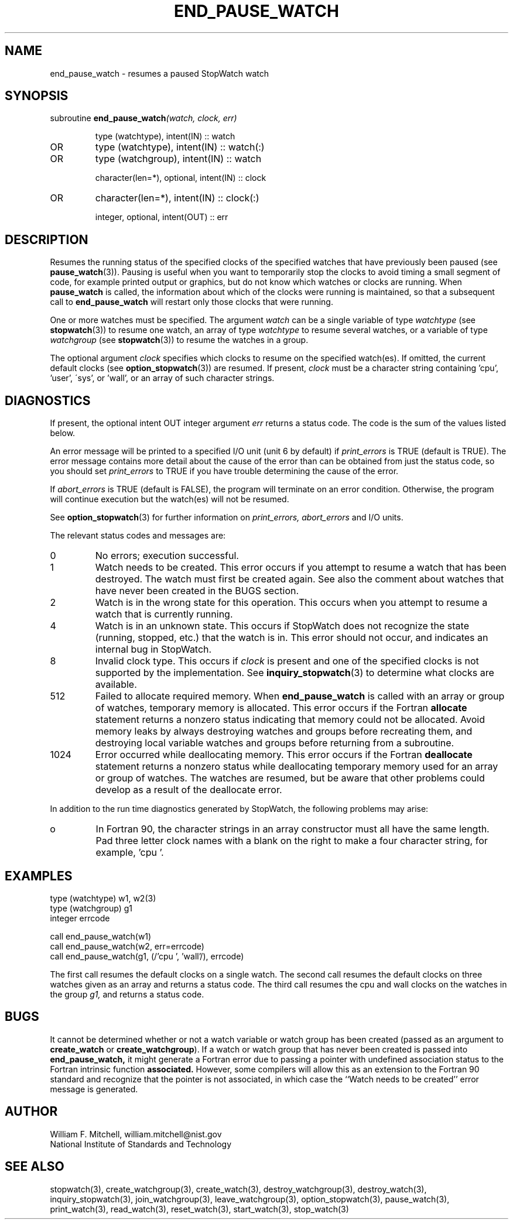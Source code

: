 .TH END_PAUSE_WATCH 3 "January 3, 1997" "StopWatch 1.0" "STOPWATCH PROCEDURES"
.PD 0.0v


.SH NAME
end_pause_watch - resumes a paused StopWatch watch

.SH SYNOPSIS
subroutine
.BI "end_pause_watch" "(watch, clock, err)"


.IP
type (watchtype), intent(IN) ::  watch
.IP OR
type (watchtype), intent(IN) ::  watch(:)
.IP OR
type (watchgroup), intent(IN) ::  watch


.IP
character(len=*), optional, intent(IN) ::  clock
.IP OR
character(len=*), intent(IN) ::  clock(:)


.IP
integer, optional, intent(OUT) ::  err


.SH DESCRIPTION
Resumes the running status of the specified clocks of
the specified watches that have previously been paused
(see
.BR "pause_watch" "(3))."
Pausing is useful when you want to temporarily stop the
clocks to avoid timing a small segment of code, for
example printed output or graphics, but do not know
which watches or clocks are running.  When
.B pause_watch
is called, the information about which of the clocks
were running is maintained, so that a subsequent call
to
.B end_pause_watch
will restart only those clocks that were running.

One or more watches must be specified.  The argument
.I watch
can be a single variable of type
.I watchtype
(see
.BR "stopwatch" "(3))"
to resume one watch, an array of type
.I watchtype
to resume several watches, or a variable of type
.I watchgroup
(see
.BR "stopwatch" "(3))"
to resume the watches in a group.

The optional argument
.I clock
specifies which clocks to resume on the specified
watch(es).  If omitted, the current default clocks (see
.BR "option_stopwatch" "(3))"
are resumed.  If present,
.I clock
must be a character string containing 'cpu', 'user',
\'sys', or 'wall', or an array of such character
strings.

.SH DIAGNOSTICS
If present, the optional intent OUT integer argument
.I err
returns a status code.  The code is the sum of the
values listed below.

An error message will be printed to a specified I/O
unit (unit 6 by default) if
.I print_errors
is TRUE (default is TRUE). The error message contains
more detail about the cause of the error than can be
obtained from just the status code, so you should set
.I print_errors
to TRUE if you have trouble determining the cause of
the error.

If
.I abort_errors
is TRUE (default is FALSE), the program will terminate
on an error condition.  Otherwise, the program will
continue execution but the watch(es) will not be
resumed.

See
.BR "option_stopwatch" "(3)"
for further information on
.I print_errors, abort_errors
and I/O units.

The relevant status codes and messages are:


.IP 0
No errors; execution successful.


.IP 1
Watch needs to be created.  This error occurs if you
attempt to resume a watch that has been destroyed.  The
watch must first be created again.  See also the
comment about watches that have never been created in
the BUGS section.


.IP 2
Watch is in the wrong state for this operation.  This
occurs when you attempt to resume a watch that is
currently running.


.IP 4
Watch is in an unknown state.  This occurs if StopWatch
does not recognize the state (running, stopped, etc.)
that the watch is in.  This error should not occur, and
indicates an internal bug in StopWatch.


.IP 8
Invalid clock type.  This occurs if
.I clock
is present and one of the specified clocks is not
supported by the implementation.  See
.BR "inquiry_stopwatch" "(3)"
to determine what clocks are available.


.IP 512
Failed to allocate required memory.  When
.B end_pause_watch
is called with an array or group of watches, temporary
memory is allocated.  This error occurs if the Fortran
.B allocate
statement returns a nonzero status indicating that
memory could not be allocated.  Avoid memory leaks by
always destroying watches and groups before recreating
them, and destroying local variable watches and groups
before returning from a subroutine.


.IP 1024
Error occurred while deallocating memory.  This error
occurs if the Fortran
.B deallocate
statement returns a nonzero status while deallocating
temporary memory used for an array or group of watches.
The watches are resumed, but be aware that other
problems could develop as a result of the deallocate
error.


.LP

In addition to the run time diagnostics generated by
StopWatch, the following problems may arise:


.IP o
In Fortran 90, the character strings in an array
constructor must all have the same length.  Pad three
letter clock names with a blank on the right to make a
four character string, for example, 'cpu '.


.SH EXAMPLES
type (watchtype) w1, w2(3)
.br
type (watchgroup) g1
.br
integer errcode

call end_pause_watch(w1)
.br
call end_pause_watch(w2, err=errcode)
.br
call end_pause_watch(g1, (/'cpu ', 'wall'/), errcode)

The first call resumes the default clocks on a single
watch.  The second call resumes the default clocks on
three watches given as an array and returns a status
code.  The third call resumes the cpu and wall clocks
on the watches in the group
.I g1,
and returns a status code.

.SH BUGS
It cannot be determined whether or not a watch variable
or watch group has been created (passed as an argument
to
.B create_watch
or
.BR "create_watchgroup" ")."
If a watch or watch group that has never been created
is passed into
.B end_pause_watch,
it might generate a Fortran error due to passing a
pointer with undefined association status to the
Fortran intrinsic function
.B associated.
However, some compilers will allow this as an extension
to the Fortran 90 standard and recognize that the
pointer is not associated, in which case the ``Watch
needs to be created'' error message is generated.

.SH AUTHOR
William F. Mitchell, william.mitchell@nist.gov
.br
National Institute of Standards and Technology


.SH SEE ALSO
stopwatch(3), create_watchgroup(3), create_watch(3),
destroy_watchgroup(3), destroy_watch(3),
inquiry_stopwatch(3), join_watchgroup(3),
leave_watchgroup(3), option_stopwatch(3),
pause_watch(3), print_watch(3), read_watch(3),
reset_watch(3), start_watch(3), stop_watch(3)
